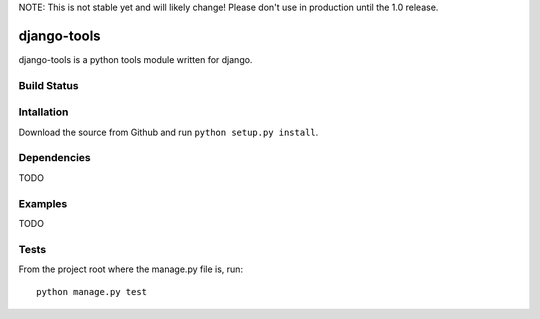 NOTE: This is not stable yet and will likely change!  Please don't use in production until the 1.0 release.

============
django-tools
============
django-tools is a python tools module written for django.

Build Status
============
.. image:: https://travis-ci.org/InfoAgeTech/django-tools.png?branch=master
  :target: http://travis-ci.org/InfoAgeTech/django-tools
  
Intallation
===========
Download the source from Github and run ``python setup.py install``.

Dependencies
============
TODO 

Examples
========
TODO

Tests
=====
From the project root where the manage.py file is, run::

   python manage.py test

